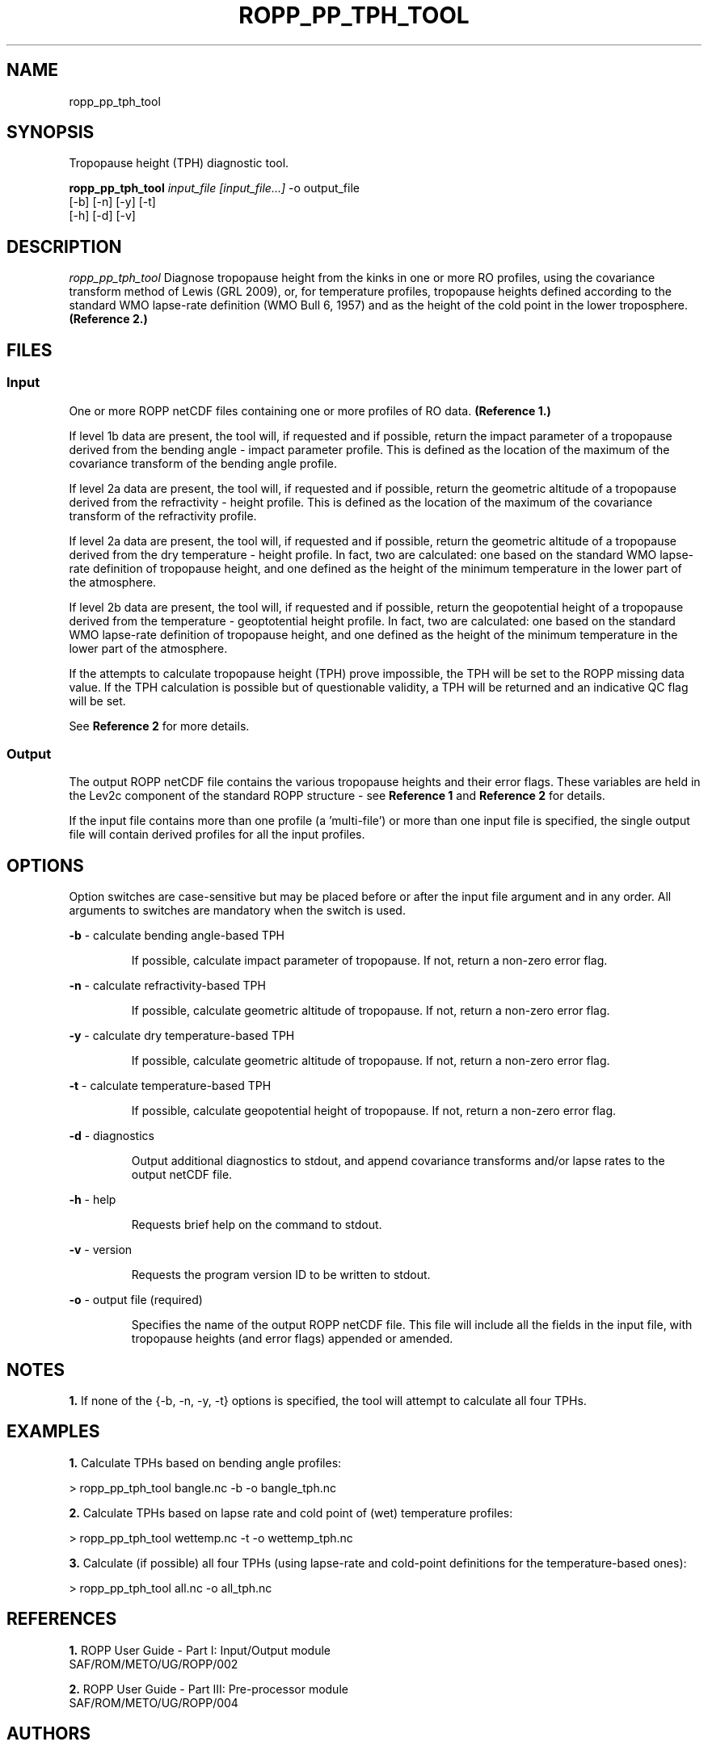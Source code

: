 ./" $Id: ropp_pp_tph_tool.1 3551 2013-02-25 09:51:28Z idculv $
./"
.TH ROPP_PP_TPH_TOOL 1 31-Jul-2013 ROPP-7 ROPP-7
./"
.SH NAME
ropp_pp_tph_tool
./"
.SH SYNOPSIS
Tropopause height (TPH) diagnostic tool.
.PP
./"
.B ropp_pp_tph_tool
.I input_file [input_file...]
\-o output_file
.br
                 [-b] [-n] [-y] [-t]
.br
                 [-h] [-d] [-v]
./"
.SH DESCRIPTION
.I ropp_pp_tph_tool
Diagnose tropopause height from the kinks in one or more RO profiles, using the
covariance transform method of Lewis (GRL 2009), or, for temperature profiles,
tropopause heights defined according to the standard WMO lapse-rate definition
(WMO Bull 6, 1957) and as the height of the cold point in the lower
troposphere. 
.B (Reference\ 2.)
./"
.SH FILES
.SS Input
One or more ROPP netCDF files containing one or more profiles of RO data.
.B (Reference\ 1.)

If level 1b data are present, the tool will, if requested and if possible,
return the impact  parameter of a tropopause derived from the bending angle -
impact parameter profile. This is defined as the location of the maximum of the
covariance transform of the bending angle profile. 

If level 2a data are present, the tool will, if requested and if possible,
return the geometric altitude of a tropopause derived from the refractivity -
height profile. This is defined as the location of the maximum of the covariance
transform of the refractivity profile. 

If level 2a data are present, the tool will, if requested and if possible,
return the geometric altitude of a tropopause derived from the dry temperature -
height profile. In fact, two are calculated: one based on the standard WMO 
lapse-rate definition of tropopause height, and one defined as the height of the
minimum temperature in the lower part of the atmosphere.

If level 2b data are present, the tool will, if requested and if possible,
return the geopotential height of a tropopause derived from the temperature -
geoptotential height profile. In fact, two are calculated: one based on the
standard WMO  lapse-rate definition of tropopause height, and one defined as the
height of the minimum temperature in the lower part of the atmosphere.

If the attempts to calculate tropopause height (TPH) prove impossible,  the TPH
will be set to the ROPP missing data value.  If the TPH calculation  is possible
but of questionable validity, a TPH will be returned and  an indicative QC flag
will be set. 

See
.B Reference\ 2
for more details.

.SS Output
The output ROPP netCDF file contains the various tropopause heights and their
error flags.  These variables are held in the Lev2c component of the standard ROPP structure - see
.B Reference\ 1
and 
.B Reference\ 2
for details. 

.PP
If the input file contains more than one profile (a 'multi-file') or more
than one input file is specified, the single output file will contain derived
profiles for all the input profiles.
./"

.SH OPTIONS
Option switches are case\-sensitive but may be placed before or after
the input file argument and in any order. All arguments to switches are
mandatory when the switch is used.
.PP

.B -b
\- calculate bending angle-based TPH
.IP
If possible, calculate impact parameter of tropopause.  If not, return a
non-zero error flag. 

.PP
.B -n
\- calculate refractivity-based TPH
.IP
If possible, calculate geometric altitude of tropopause.  If not, return a
non-zero error flag. 

.PP
.B -y
\- calculate dry temperature-based TPH
.IP
If possible, calculate geometric altitude of tropopause.  If not, return a
non-zero error flag. 

.PP
.B -t
\- calculate temperature-based TPH
.IP
If possible, calculate geopotential height of tropopause.  If not, return a
non-zero error flag. 

.PP
.B -d
\- diagnostics
.IP
Output additional diagnostics to stdout, and append covariance transforms and/or 
lapse rates to the output netCDF file.

.PP
.B -h
\- help
.IP
Requests brief help on the command to stdout.

.PP
.B -v
\- version
.IP
Requests the program version ID to be written to stdout.

.PP
.B -o
\- output file (required)
.IP
Specifies the name of the output ROPP netCDF file.  This file will include all
the fields in the input file, with tropopause heights (and error flags) appended
or amended. 

./"
.SH NOTES
.B 1.
If none of the {-b, -n, -y, -t} options is specified, the tool will  attempt to
calculate all four TPHs.
./"

./"
.SH EXAMPLES
.B 1.
Calculate TPHs based on bending angle profiles:
.PP
 > ropp_pp_tph_tool bangle.nc -b -o bangle_tph.nc

.B 2.
Calculate TPHs based on lapse rate and cold point of (wet) temperature profiles:
.PP
 > ropp_pp_tph_tool wettemp.nc -t -o wettemp_tph.nc

.B 3.
Calculate (if possible) all four TPHs (using lapse-rate and cold-point 
definitions for the temperature-based ones):
.PP
 > ropp_pp_tph_tool all.nc -o all_tph.nc
./"

.SH REFERENCES
.PP
.B 1.
ROPP User Guide - Part I: Input/Output module
.br
SAF/ROM/METO/UG/ROPP/002
.PP
.B 2.
ROPP User Guide - Part III: Pre-processor module
.br
SAF/ROM/METO/UG/ROPP/004
./"
.SH AUTHORS
ROPP Development Team, Met Office <romsaf@metoffice.gov.uk>
